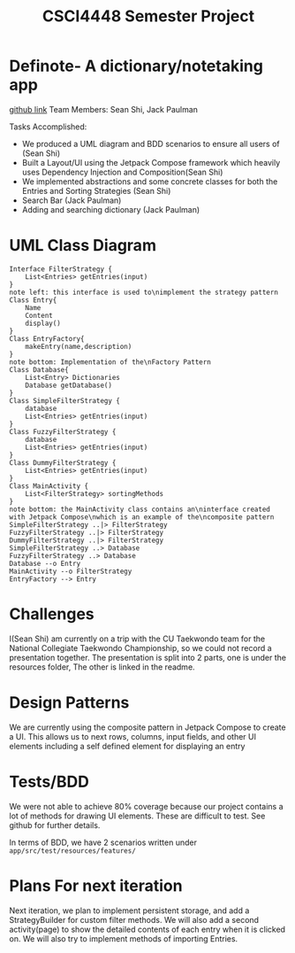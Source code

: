 #+TITLE: CSCI4448 Semester Project
#+DESCRIPTION: CSCI4448 Semester Project
#+OPTIONS: toc:nil num:nil
#+BIND: org-latex-title-command "\\begin{center}\\Large %t\\end{center}"
#+EXPORT_FILE_NAME: Project 7 Update.pdf
#+LATEX_HEADER: \usepackage{enumitem}
#+LATEX_HEADER: \usepackage{geometry}
#+LATEX_HEADER: \setlist{noitemsep}
#+LATEX_HEADER: \geometry{margin=0.9in}
#+LATEX_HEADER: \pagenumbering{gobble}
* Definote- A dictionary/notetaking app
[[https://github.com/sesh9096/ooad_semester_project/blob/sesh9096/resources/status.org][github link]]
Team Members: Sean Shi, Jack Paulman

Tasks Accomplished:
- We produced a UML diagram and BDD scenarios to ensure all users of (Sean Shi)
- Built a Layout/UI using the Jetpack Compose framework which heavily uses Dependency Injection and Composition(Sean Shi)
- We implemented abstractions and some concrete classes for both the Entries and Sorting Strategies (Sean Shi)
- Search Bar (Jack Paulman)
- Adding and searching dictionary (Jack Paulman)

* UML Class Diagram
#+begin_src plantuml :file class-diagram.png
Interface FilterStrategy {
	List<Entries> getEntries(input)
}
note left: this interface is used to\nimplement the strategy pattern
Class Entry{
	Name
	Content
	display()
}
Class EntryFactory{
	makeEntry(name,description)
}
note bottom: Implementation of the\nFactory Pattern
Class Database{
	List<Entry> Dictionaries
	Database getDatabase()
}
Class SimpleFilterStrategy {
	database
	List<Entries> getEntries(input)
}
Class FuzzyFilterStrategy {
	database
	List<Entries> getEntries(input)
}
Class DummyFilterStrategy {
	List<Entries> getEntries(input)
}
Class MainActivity {
	List<FilterStrategy> sortingMethods
}
note bottom: the MainActivity class contains an\ninterface created with Jetpack Compose\nwhich is an example of the\ncomposite pattern
SimpleFilterStrategy ..|> FilterStrategy
FuzzyFilterStrategy ..|> FilterStrategy
DummyFilterStrategy ..|> FilterStrategy
SimpleFilterStrategy ..> Database
FuzzyFilterStrategy ..> Database
Database --o Entry
MainActivity --o FilterStrategy
EntryFactory --> Entry
#+end_src

#+RESULTS:
[[file:class-diagram.png]]


# | Builder   | A pattern to incrementally build complex objects                                     |
# | Factory   | Constructs objects without specifying the exact type                                 |
# | Observer  | Allows external observers to be notified of changes internal to the observable class |
# | Singleton | There can only be one                                                                |
# | Composite | Each of these is either a base node or is composed of nodes                          |

* Challenges
I(Sean Shi) am currently on a trip with the CU Taekwondo team for the National Collegiate Taekwondo Championship,
so we could not record a presentation together. The presentation is split into 2 parts, one is under the resources folder,
The other is linked in the readme.

* Design Patterns
We are currently using the composite pattern in Jetpack Compose to create a UI.
This allows us to next rows, columns, input fields, and other UI elements including a self defined element for displaying an entry

* Tests/BDD
We were not able to achieve 80% coverage because our project contains a lot of methods for drawing UI elements.
These are difficult to test. See github for further details.

In terms of BDD, we have 2 scenarios written under =app/src/test/resources/features/=

* Plans For next iteration
Next iteration, we plan to implement persistent storage, and add a StrategyBuilder for custom filter methods.
We will also add a second activity(page) to show the detailed contents of each entry when it is clicked on.
We will also try to implement methods of importing Entries.
